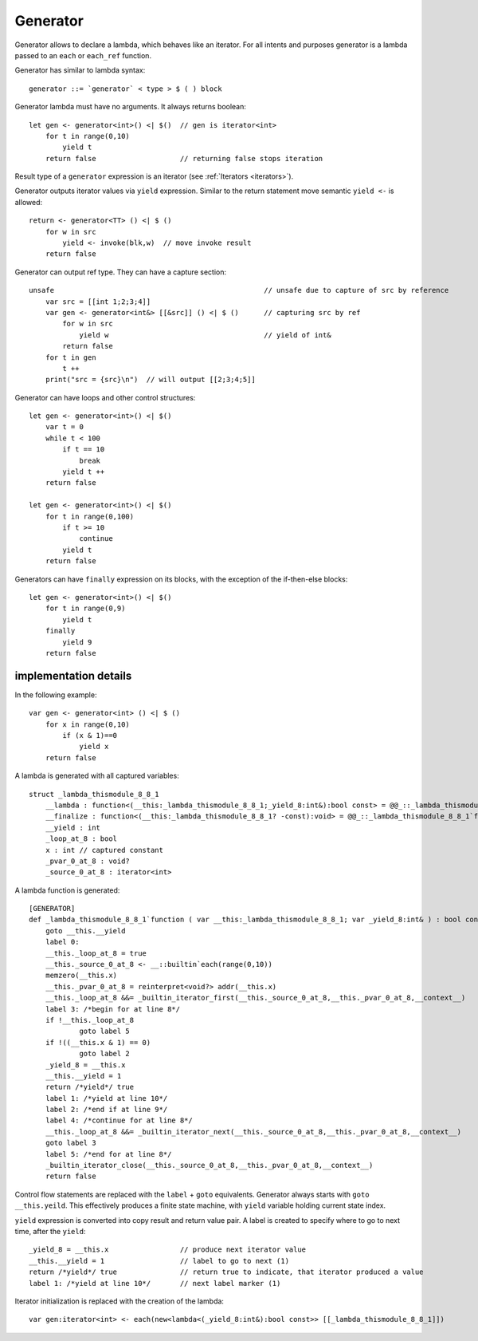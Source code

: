 .. _generators:

=========
Generator
=========

Generator allows to declare a lambda, which behaves like an iterator.
For all intents and purposes generator is a lambda passed to an ``each`` or ``each_ref`` function.

Generator has similar to lambda syntax::

    generator ::= `generator` < type > $ ( ) block

Generator lambda must have no arguments. It always returns boolean::

    let gen <- generator<int>() <| $()  // gen is iterator<int>
        for t in range(0,10)
            yield t
        return false                    // returning false stops iteration

Result type of a ``generator`` expression is an iterator (see :ref:`Iterators <iterators>`).

Generator outputs iterator values via ``yield`` expression.
Similar to the return statement move semantic ``yield <-`` is allowed::

    return <- generator<TT> () <| $ ()
        for w in src
            yield <- invoke(blk,w)  // move invoke result
        return false

Generator can output ref type. They can have a capture section::

    unsafe                                                  // unsafe due to capture of src by reference
        var src = [[int 1;2;3;4]]
        var gen <- generator<int&> [[&src]] () <| $ ()      // capturing src by ref
            for w in src
                yield w                                     // yield of int&
            return false
        for t in gen
            t ++
        print("src = {src}\n")  // will output [[2;3;4;5]]

Generator can have loops and other control structures::

    let gen <- generator<int>() <| $()
        var t = 0
        while t < 100
            if t == 10
                break
            yield t ++
        return false

    let gen <- generator<int>() <| $()
        for t in range(0,100)
            if t >= 10
                continue
            yield t
        return false

Generators can have ``finally`` expression on its blocks, with the exception of the if-then-else blocks::

    let gen <- generator<int>() <| $()
        for t in range(0,9)
            yield t
        finally
            yield 9
        return false

----------------------
implementation details
----------------------

In the following example::

    var gen <- generator<int> () <| $ ()
        for x in range(0,10)
            if (x & 1)==0
                yield x
        return false

A lambda is generated with all captured variables::

    struct _lambda_thismodule_8_8_1
        __lambda : function<(__this:_lambda_thismodule_8_8_1;_yield_8:int&):bool const> = @@_::_lambda_thismodule_8_8_1`function
        __finalize : function<(__this:_lambda_thismodule_8_8_1? -const):void> = @@_::_lambda_thismodule_8_8_1`finalizer
        __yield : int
        _loop_at_8 : bool
        x : int // captured constant
        _pvar_0_at_8 : void?
        _source_0_at_8 : iterator<int>

A lambda function is generated::

    [GENERATOR]
    def _lambda_thismodule_8_8_1`function ( var __this:_lambda_thismodule_8_8_1; var _yield_8:int& ) : bool const
        goto __this.__yield
        label 0:
        __this._loop_at_8 = true
        __this._source_0_at_8 <- __::builtin`each(range(0,10))
        memzero(__this.x)
        __this._pvar_0_at_8 = reinterpret<void?> addr(__this.x)
        __this._loop_at_8 &&= _builtin_iterator_first(__this._source_0_at_8,__this._pvar_0_at_8,__context__)
        label 3: /*begin for at line 8*/
        if !__this._loop_at_8
                goto label 5
        if !((__this.x & 1) == 0)
                goto label 2
        _yield_8 = __this.x
        __this.__yield = 1
        return /*yield*/ true
        label 1: /*yield at line 10*/
        label 2: /*end if at line 9*/
        label 4: /*continue for at line 8*/
        __this._loop_at_8 &&= _builtin_iterator_next(__this._source_0_at_8,__this._pvar_0_at_8,__context__)
        goto label 3
        label 5: /*end for at line 8*/
        _builtin_iterator_close(__this._source_0_at_8,__this._pvar_0_at_8,__context__)
        return false

Control flow statements are replaced with the ``label`` + ``goto`` equivalents.
Generator always starts with ``goto __this.yeild``.
This effectively produces a finite state machine, with ``yield`` variable holding current state index.

``yield`` expression is converted into copy result and return value pair.
A label is created to specify where to go to next time, after the ``yield``::

    _yield_8 = __this.x                 // produce next iterator value
    __this.__yield = 1                  // label to go to next (1)
    return /*yield*/ true               // return true to indicate, that iterator produced a value
    label 1: /*yield at line 10*/       // next label marker (1)

Iterator initialization is replaced with the creation of the lambda::

    var gen:iterator<int> <- each(new<lambda<(_yield_8:int&):bool const>> [[_lambda_thismodule_8_8_1]])
